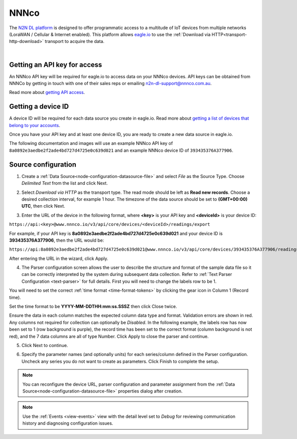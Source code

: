 .. _device-nnnco:

NNNco
==========
The `N2N DL platform <https://www.nnnco.io/n2n/v3/docs/>`_ is designed to offer programmatic access to a multitude of IoT devices from multiple networks (LoraWAN / Cellular & Internet enabled). This platform allows `eagle.io <https://eagle.io>`_ to use the :ref:`Download via HTTP<transport-http-download>` transport to acquire the data.

.. only:: not latex

    .. image:: n2n_dl_high_level.jpg
        :scale: 100 %

.. only:: latex

    .. image:: n2n_dl_high_level.jpg
        :scale: 40 %

| 


Getting an API key for access
-----------------------------

An NNNco API key will be required for eagle.io to access data on your NNNco devices. API keys can be obtained from NNNCo by getting in touch with one of their sales reps or emailing n2n-dl-support@nnnco.com.au.

Read more about `getting API access <https://www.nnnco.io/n2n/v3/docs/getting-started/#getting-access>`_.



Getting a device ID
-------------------

A device ID will be required for each data source you create in eagle.io. Read more about `getting a list of devices that belong to your accounts <https://www.nnnco.io/n2n/v3/docs/getting-started/#get-a-list-of-devices-that-belong-to-your-account>`_.

Once you have your API key and at least one device ID, you are ready to create a new data source in eagle.io. 

The following documentation and images will use an example NNNco API key of ``8a0892e3aedbe2f2ade4bd727d4725e0c639d021`` and an example NNNco device ID of ``393435376A377906``.


Source configuration
--------------------

1. Create a :ref:`Data Source<node-configuration-datasource-file>` and select *File* as the Source Type. Choose *Delimited Text* from the list and click Next.

.. only:: not latex

    .. image:: nnnco_wizard_1.jpg
        :scale: 50 %

    | 

.. only:: latex
    
    | 

    .. image:: nnnco_wizard_1.jpg

2. Select *Download via HTTP* as the transport type. The read mode should be left as **Read new records**. Choose a desired collection interval, for example 1 hour. The timezone of the data source should be set to **(GMT+00:00) UTC**, then click Next.

.. only:: not latex

    .. image:: nnnco_wizard_2.jpg
        :scale: 50 %

    | 

.. only:: latex
    
    | 

    .. image:: nnnco_wizard_2.jpg

3. Enter the URL of the device in the following format, where **<key>** is your API key and **<deviceId>** is your device ID:


``https://api:<key>@www.nnnco.io/v3/api/core/devices/<deviceId>/readings/export``


For example, if your API key is **8a0892e3aedbe2f2ade4bd727d4725e0c639d021** and your device ID is **393435376A377906**, then the URL would be:


``https://api:8a0892e3aedbe2f2ade4bd727d4725e0c639d021@www.nnnco.io/v3/api/core/devices/393435376A377906/readings/export``

After entering the URL in the wizard, click Apply.

.. only:: not latex

    .. image:: nnnco_wizard_3.jpg
        :scale: 50 %

    | 

.. only:: latex
    
    | 

    .. image:: nnnco_wizard_3.jpg



4. The Parser configuration screen allows the user to describe the structure and format of the sample data file so it can be correctly interpreted by the system during subsequent data collection. Refer to :ref:`Text Parser Configuration <text-parser>` for full details. First you will need to change the labels row to be 1.

.. only:: not latex

    .. image:: nnnco_wizard_4a.jpg
        :scale: 50 %

    | 

.. only:: latex
    
    | 

    .. image:: nnnco_wizard_4a.jpg

You will need to set the correct :ref:`time format <time-format-tokens>` by clicking the gear icon in Column 1 (Record time).


.. only:: not latex

    .. image:: nnnco_wizard_4b.jpg
        :scale: 50 %

    | 

.. only:: latex
    
    | 

    .. image:: nnnco_wizard_4b.jpg


Set the time format to be **YYYY-MM-DDTHH:mm:ss.SSSZ** then click Close twice.


.. only:: not latex

    .. image:: nnnco_wizard_4c.jpg
        :scale: 50 %

    | 

.. only:: latex
    
    | 

    .. image:: nnnco_wizard_4c.jpg


Ensure the data in each column matches the expected column data type and format. Validation errors are shown in red. Any columns not required for collection can optionally be *Disabled*. In the following example, the labels row has now been set to 1 (row background is purple), the record time has been set to the correct format (column background is not red), and the 7 data columns are all of type Number. Click Apply to close the parser and continue.



.. only:: not latex

    .. image:: nnnco_wizard_4d.jpg
        :scale: 50 %

    | 

.. only:: latex
    
    | 

    .. image:: nnnco_wizard_4d.jpg



5. Click Next to continue.


.. only:: not latex

    .. image:: nnnco_wizard_5.jpg
        :scale: 50 %

    | 

.. only:: latex
    
    | 

    .. image:: nnnco_wizard_5.jpg


6. Specify the parameter names (and optionally units) for each series/column defined in the Parser configuration. Uncheck any series you do not want to create as parameters. Click Finish to complete the setup. 

.. only:: not latex

    .. image:: nnnco_wizard_6.jpg
        :scale: 50 %

    | 

.. only:: latex
    
    | 

    .. image:: nnnco_wizard_6.jpg

.. note:: 
    You can reconfigure the device URL, parser configuration and parameter assignment from the :ref:`Data Source<node-configuration-datasource-file>` properties dialog after creation.

.. only:: not latex

    |



.. note:: 
    Use the :ref:`Events <view-events>` view with the detail level set to *Debug* for reviewing communication history and diagnosing configuration issues.
